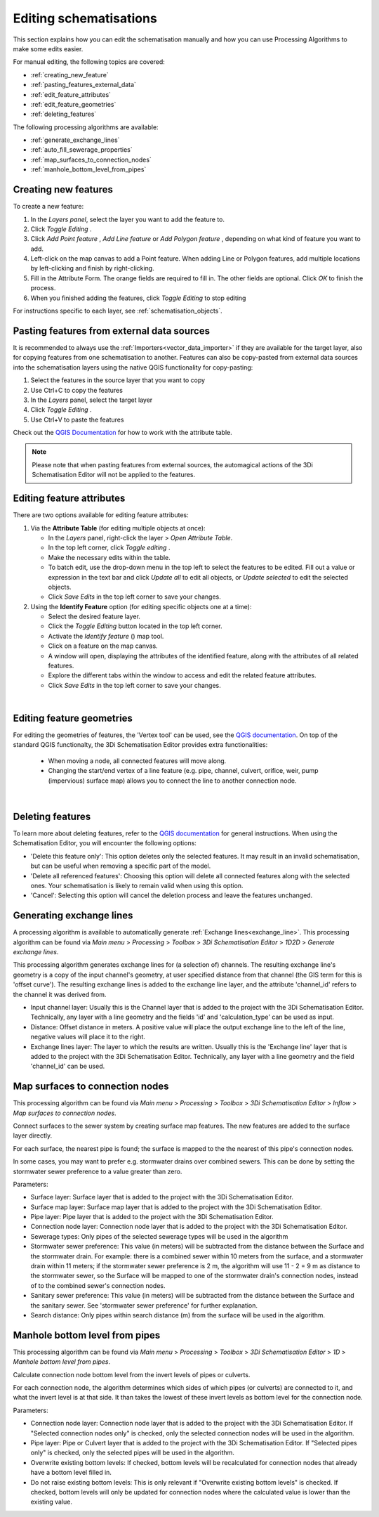 .. _edit_schematisation:

Editing schematisations
=======================

This section explains how you can edit the schematisation manually and how you can use Processing Algorithms to make some edits easier.

For manual editing, the following topics are covered:

* :ref:`creating_new_feature`
* :ref:`pasting_features_external_data`
* :ref:`edit_feature_attributes`
* :ref:`edit_feature_geometries`
* :ref:`deleting_features`

The following processing algorithms are available:

* :ref:`generate_exchange_lines`
* :ref:`auto_fill_sewerage_properties`
* :ref:`map_surfaces_to_connection_nodes`
* :ref:`manhole_bottom_level_from_pipes`

.. _creating_new_feature:

Creating new features 
---------------------

To create a new feature:

#) In the *Layers panel*, select the layer you want to add the feature to.
#) Click *Toggle Editing* |toggleEditing|.
#) Click *Add Point feature* |addPoint|, *Add Line feature* |addLine| or *Add Polygon feature* |addPoly|, depending on what kind of feature you want to add.
#) Left-click on the map canvas to add a Point feature. When adding Line or Polygon features, add multiple locations by left-clicking and finish by right-clicking.
#) Fill in the Attribute Form. The orange fields are required to fill in. The other fields are optional. Click *OK* to finish the process.
#) When you finished adding the features, click *Toggle Editing* |toggleEditing| to stop editing

For instructions specific to each layer, see :ref:`schematisation_objects`.

.. _pasting_features_external_data:

Pasting features from external data sources
-------------------------------------------

It is recommended to always use the :ref:`Importers<vector_data_importer>` if they are available for the target layer, also for copying features from one schematisation to another. Features can also be copy-pasted from external data sources into the schematisation layers using the native QGIS functionality for copy-pasting:

#. Select the features in the source layer that you want to copy
#. Use Ctrl+C to copy the features
#. In the *Layers* panel, select the target layer
#. Click *Toggle Editing* |toggleEditing|.
#. Use Ctrl+V to paste the features

Check out the `QGIS Documentation <https://docs.qgis.org/latest/en/docs/user_manual/working_with_vector/attribute_table.html>`__ for how to work with the attribute table.

.. note::
    Please note that when pasting features from external sources, the automagical actions of the 3Di Schematisation Editor will not be applied to the features. 

.. _edit_feature_attributes:

Editing feature attributes
--------------------------

There are two options available for editing feature attributes:

1. Via the **Attribute Table** (for editing multiple objects at once):
   
   - In the *Layers* panel, right-click the layer > *Open Attribute Table*.
   - In the top left corner, click *Toggle editing* .
   - Make the necessary edits within the table.
   - To batch edit, use the drop-down menu in the top left to select the features to be edited. Fill out a value or expression in the text bar and click *Update all* to edit all objects, or *Update selected* to edit the selected objects. 
   - Click *Save Edits* in the top left corner to save your changes.


2. Using the **Identify Feature** option (for editing specific objects one at a time):
   
   - Select the desired feature layer.
   - Click the *Toggle Editing* button located in the top left corner.
   - Activate the *Identify feature* (|idendifyFeature|) map tool.
   - Click on a feature on the map canvas.
   - A window will open, displaying the attributes of the identified feature, along with the attributes of all related features.
   - Explore the different tabs within the window to access and edit the related feature attributes.
   - Click *Save Edits* in the top left corner to save your changes.

|

.. _edit_feature_geometries:

Editing feature geometries
----------------------------
   
For editing the geometries of features, the 'Vertex tool' can be used, see the `QGIS documentation <https://docs.qgis.org/3.28/en/docs/user_manual/working_with_vector/editing_geometry_attributes.html#vertex-tool>`__. On top of the standard QGIS functionalty, the 3Di Schematisation Editor provides extra functionalities:

    - When moving a node, all connected features will move along.
    
    - Changing the start/end vertex of a line feature (e.g. pipe, channel, culvert, orifice, weir, pump (impervious) surface map) allows you to connect the line to another connection node.

|

.. _deleting_features:

Deleting features
-----------------

To learn more about deleting features, refer to the `QGIS documentation <https://docs.qgis.org/3.28/en/docs/user_manual/working_with_vector/editing_geometry_attributes.html#deleting-selected-features>`_ for general instructions. When using the Schematisation Editor, you will encounter the following options:

* 'Delete this feature only': This option deletes only the selected features. It may result in an invalid schematisation, but can be useful when removing a specific part of the model.
* 'Delete all referenced features': Choosing this option will delete all connected features along with the selected ones. Your schematisation is likely to remain valid when using this option.
* 'Cancel': Selecting this option will cancel the deletion process and leave the features unchanged.


.. |toggleEditing| image:: /image/pictogram_toggle_editing.png
    :scale: 90%

.. |addPoint| image:: /image/pictogram_addpoint.png

.. |addLine| image:: /image/pictogram_addline.png

.. |addPoly| image:: /image/pictogram_addpolygon.png

.. |idendifyFeature| image:: /image/pictogram_identify_features.png


.. _generate_exchange_lines:

Generating exchange lines
-------------------------

A processing algorithm is available to automatically generate :ref:`Exchange lines<exchange_line>`. This processing algorithm can be found via *Main menu* > *Processing* > *Toolbox* > *3Di Schematisation Editor* > *1D2D* > *Generate exchange lines*.

This processing algorithm generates exchange lines for (a selection of) channels. The resulting exchange line's geometry is a copy of the input channel's geometry, at user specified distance from that channel (the GIS term for this is 'offset curve'). The resulting exchange lines is added to the exchange line layer, and the attribute 'channel_id' refers to the channel it was derived from.

* Input channel layer: Usually this is the Channel layer that is added to the project with the 3Di Schematisation Editor. Technically, any layer with a line geometry and the fields 'id' and 'calculation_type' can be used as input.
* Distance: Offset distance in meters. A positive value will place the output exchange line to the left of the line, negative values will place it to the right.
* Exchange lines layer: The layer to which the results are written. Usually this is the 'Exchange line' layer that is added to the project with the 3Di Schematisation Editor. Technically, any layer with a line geometry and the field 'channel_id' can be used.

.. _map_surfaces_to_connection_nodes:

Map surfaces to connection nodes
--------------------------------

This processing algorithm can be found via *Main menu* > *Processing* > *Toolbox* > *3Di Schematisation Editor* > *Inflow* > *Map surfaces to connection nodes*.

Connect surfaces to the sewer system by creating surface map features. The new features are added to the surface layer directly.

For each surface, the nearest pipe is found; the surface is mapped to the the nearest of this pipe's connection nodes.

In some cases, you may want to prefer e.g. stormwater drains over combined sewers. This can be done by setting the stormwater sewer preference to a value greater than zero.

Parameters:

* Surface layer: Surface layer that is added to the project with the 3Di Schematisation Editor.
* Surface map layer: Surface map layer that is added to the project with the 3Di Schematisation Editor.
* Pipe layer: Pipe layer that is added to the project with the 3Di Schematisation Editor.
* Connection node layer: Connection node layer that is added to the project with the 3Di Schematisation Editor.
* Sewerage types: Only pipes of the selected sewerage types will be used in the algorithm
* Stormwater sewer preference: This value (in meters) will be subtracted from the distance between the Surface and the stormwater drain. For example: there is a combined sewer within 10 meters from the surface, and a stormwater drain within 11 meters; if the stormwater sewer preference is 2 m, the algorithm will use 11 - 2 = 9 m as distance to the stormwater sewer, so the Surface will be mapped to one of the stormwater drain's connection nodes, instead of to the combined sewer's connection nodes.
* Sanitary sewer preference: This value (in meters) will be subtracted from the distance between the Surface and the sanitary sewer. See 'stormwater sewer preference' for further explanation.
* Search distance: Only pipes within search distance (m) from the surface will be used in the algorithm.

.. _manhole_bottom_level_from_pipes:

Manhole bottom level from pipes
-------------------------------

This processing algorithm can be found via *Main menu* > *Processing* > *Toolbox* > *3Di Schematisation Editor* > *1D* > *Manhole bottom level from pipes*.

Calculate connection node bottom level from the invert levels of pipes or culverts.

For each connection node, the algorithm determines which sides of which pipes (or culverts) are connected to it, and what the invert level is at that side. It than takes the lowest of these invert levels as bottom level for the connection node.

Parameters:

- Connection node layer: Connection node layer that is added to the project with the 3Di Schematisation Editor. If "Selected connection nodes only" is checked, only the selected connection nodes will be used in the algorithm.
- Pipe layer: Pipe or Culvert layer that is added to the project with the 3Di Schematisation Editor. If "Selected pipes only" is checked, only the selected pipes will be used in the algorithm.
- Overwrite existing bottom levels: If checked, bottom levels will be recalculated for connection nodes that already have a bottom level filled in.
- Do not raise existing bottom levels: This is only relevant if "Overwrite existing bottom levels" is checked. If checked, bottom levels will only be updated for connection nodes where the calculated value is lower than the existing value.

